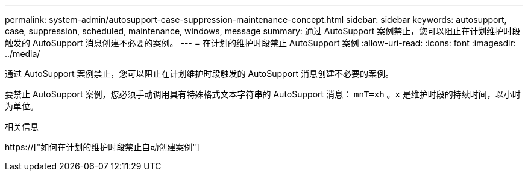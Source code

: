---
permalink: system-admin/autosupport-case-suppression-maintenance-concept.html 
sidebar: sidebar 
keywords: autosupport, case, suppression, scheduled, maintenance, windows, message 
summary: 通过 AutoSupport 案例禁止，您可以阻止在计划维护时段触发的 AutoSupport 消息创建不必要的案例。 
---
= 在计划的维护时段禁止 AutoSupport 案例
:allow-uri-read: 
:icons: font
:imagesdir: ../media/


[role="lead"]
通过 AutoSupport 案例禁止，您可以阻止在计划维护时段触发的 AutoSupport 消息创建不必要的案例。

要禁止 AutoSupport 案例，您必须手动调用具有特殊格式文本字符串的 AutoSupport 消息： `mnT=xh` 。`x` 是维护时段的持续时间，以小时为单位。

.相关信息
https://["如何在计划的维护时段禁止自动创建案例"]
